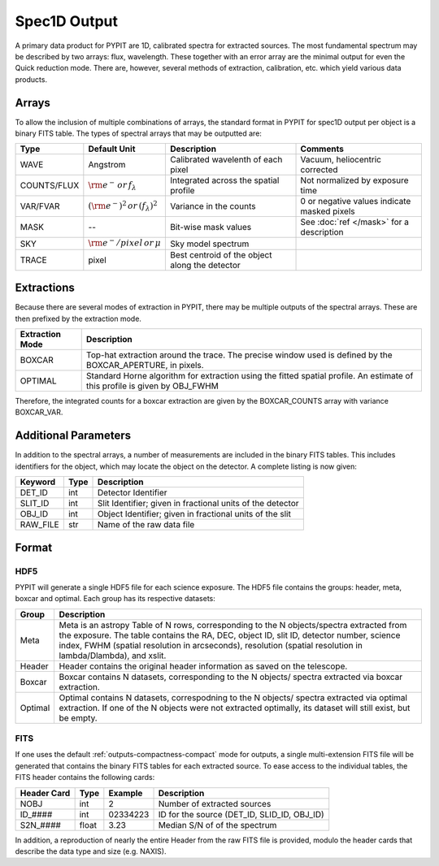 .. highlight:: rest

*************
Spec1D Output 
*************

.. index:: spec1d

A primary data product for PYPIT are 1D, calibrated spectra
for extracted sources.  The most fundamental spectrum may be
described by two arrays: flux, wavelength.  These together
with an error array are the minimal output for even the 
Quick reduction mode.  There are, however, several methods
of extraction, calibration, etc. which yield various data
products.

.. _spec1d-output-arrays:

Arrays
------

To allow the inclusion of multiple combinations of arrays,
the standard format in PYPIT for spec1D output per object
is a binary FITS table.  The types of spectral arrays
that may be outputted are:

=========== ======================= ====================== =====================
Type        Default Unit            Description            Comments
=========== ======================= ====================== =====================
WAVE        Angstrom                Calibrated wavelenth   Vacuum, heliocentric corrected
                                    of each pixel 
COUNTS/FLUX :math:`\rm e^- \,       Integrated across the  Not normalized by 
            or \, f_\lambda`        spatial profile        exposure time
VAR/FVAR    :math:`(\rm e^-)^2      Variance in the counts 0 or negative values indicate masked pixels
            \, or \, (f_\lambda)^2` 
MASK        --                      Bit-wise mask values   See :doc:`ref </mask>` for a description
SKY         :math:`\rm e^-/pixel \, Sky model spectrum
            or \, \mu`
TRACE       pixel                   Best centroid of the  
                                    object along the 
                                    detector
=========== ======================= ====================== =====================

.. _spec1d-output-extractions:

Extractions
-----------

Because there are several modes of extraction in PYPIT, there may
be multiple outputs of the spectral arrays.  These are then prefixed
by the extraction mode.

+-----------------+------------------------------------------------------------+
| Extraction Mode | Description                                                |
+=================+============================================================+
| BOXCAR          | Top-hat extraction around the trace.  The precise window   |
|                 | used is defined by the BOXCAR_APERTURE, in pixels.         |
+-----------------+------------------------------------------------------------+
| OPTIMAL         | Standard Horne algorithm for extraction using the fitted   |
|                 | spatial profile.  An estimate of this profile is given by  |
|                 | OBJ_FWHM                                                   |
+-----------------+------------------------------------------------------------+

Therefore, the integrated counts for a boxcar extraction are given by the 
BOXCAR_COUNTS array with variance BOXCAR_VAR.  

.. _spec1d-output-parameters:

Additional Parameters
---------------------

In addition to the spectral
arrays, a number of measurements are included in the binary FITS tables.
This includes identifiers for the object, which may locate the 
object on the detector.  A complete listing is now given:

========== ====== =============================================================
Keyword    Type   Description
========== ====== =============================================================
DET_ID     int    Detector Identifier
SLIT_ID    int    Slit Identifier; given in fractional units of the detector
OBJ_ID     int    Object Identifier; given in fractional units of the slit
RAW_FILE   str    Name of the raw data file
========== ====== =============================================================

.. _spec1d-output-format:

Format
------

HDF5
++++

PYPIT will generate a single HDF5 file for each science exposure. The
HDF5 file contains the groups: header, meta, boxcar and optimal. Each
group has its respective datasets:

========  ================================================================
Group     Description
========  ================================================================
Meta      Meta is an astropy Table of N rows, corresponding to the N
          objects/spectra extracted from the exposure. The table contains
          the RA, DEC, object ID, slit ID, detector number, science index,
          FWHM (spatial resolution in arcseconds), resolution (spatial
          resolution in lambda/Dlambda), and xslit.
Header    Header contains the original header information as saved on
          the telescope.
Boxcar    Boxcar contains N datasets, corresponding to the N objects/
          spectra extracted via boxcar extraction.
Optimal   Optimal contains N datasets, correspodning to the N objects/
          spectra extracted via optimal extraction. If one of the N
          objects were not extracted optimally, its dataset will still
          exist, but be empty.
========  ================================================================

FITS
++++

If one uses the default :ref:`outputs-compactness-compact` mode for 
outputs, a single multi-extension FITS file will be generated that
contains the binary FITS tables for each extracted source.  To ease
access to the individual tables, the FITS header contains the following
cards:

===========  ===== ========  ============================================
Header Card  Type  Example   Description
===========  ===== ========  ============================================
NOBJ         int   2         Number of extracted sources
ID_####      int   02334223  ID for the source (DET_ID, SLID_ID, OBJ_ID)
S2N_####     float 3.23      Median S/N of of the spectrum
===========  ===== ========  ============================================

In addition, a reproduction of nearly the entire Header from the raw
FITS file is provided, modulo the header cards that describe the data
type and size (e.g. NAXIS).
